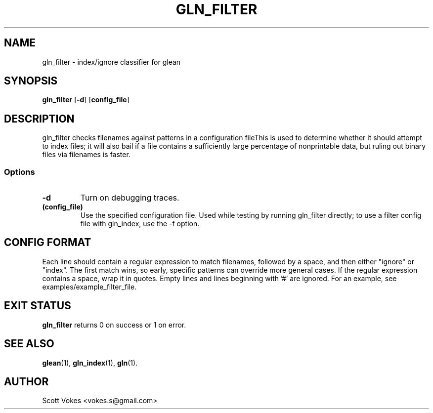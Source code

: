 .TH GLN_FILTER 1
.SH NAME
gln_filter \- index/ignore classifier for glean
.SH SYNOPSIS
.B gln_filter
.RB [ \-d ]
.RB [ config_file ]
.SH DESCRIPTION
gln_filter checks filenames against patterns in a configuration fileThis
is used to determine whether it should attempt to index files; it will
also bail if a file contains a sufficiently large percentage of
nonprintable data, but ruling out binary files via filenames is faster.
.SS Options
.TP
.B \-d
Turn on debugging traces.
.TP
.B (config_file)
Use the specified configuration file. Used while testing by running gln_filter
directly; to use a filter config file with gln_index, use the -f option.
.SH CONFIG FORMAT
Each line should contain a regular expression to match filenames,
followed by a space, and then either "ignore" or "index". The first
match wins, so early, specific patterns can override more general cases.
If the regular expression contains a space, wrap it in quotes. Empty
lines and lines beginning with '#' are ignored. For an example, see
examples/example_filter_file.
.SH EXIT STATUS
.BR gln_filter
returns 0 on success or 1 on error.
.SH SEE ALSO
.BR glean (1),
.BR gln_index (1),
.BR gln (1).
.SH AUTHOR
Scott Vokes <vokes.s@gmail.com>
